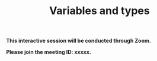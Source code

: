 #+title: Variables and types
#+description: Zoom
#+colordes: #cc0066
#+slug: jl-07-var
#+weight: 7

#+OPTIONS: toc:nil

#+BEGIN_zoombox
*This interactive session will be conducted through Zoom.*

*Please join the meeting ID: xxxxx.*
#+END_zoombox
